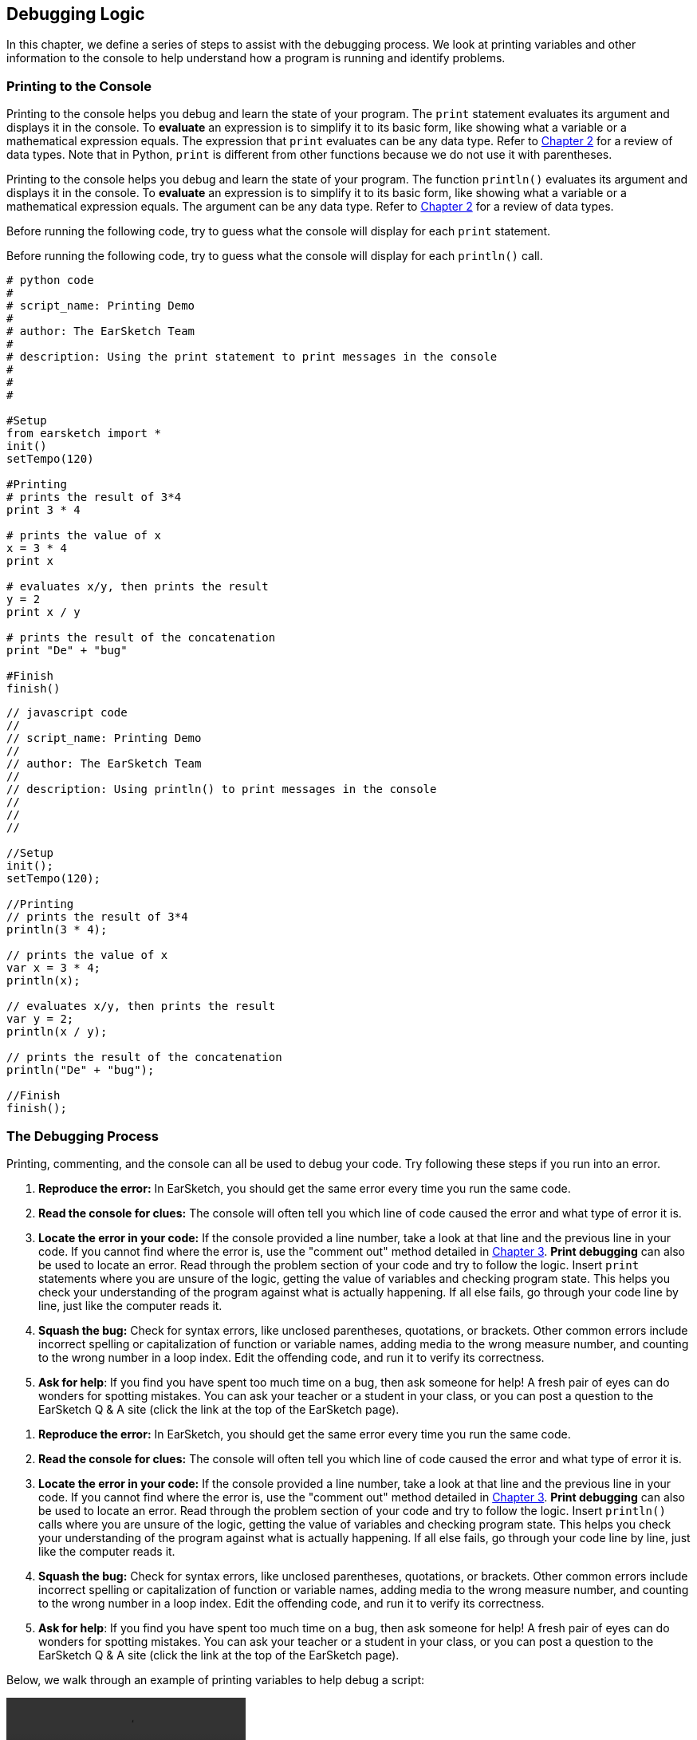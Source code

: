 [[ch_15]]
== Debugging Logic
:nofooter:
In this chapter, we define a series of steps to assist with the debugging process. We look at printing variables and other information to the console to help understand how a program is running and identify problems.

[[printingtotheconsole]]
=== Printing to the Console

[role="curriculum-python"]
Printing to the console helps you debug and learn the state of your program. The `print` statement evaluates its argument and displays it in the console. To *evaluate* an expression is to simplify it to its basic form, like showing what a variable or a mathematical expression equals. The expression that `print` evaluates can be any data type. Refer to <<building-blocks#datatypes,Chapter 2>> for a review of data types. Note that in Python, `print` is different from other functions because we do not use it with parentheses.

[role="curriculum-javascript"]
Printing to the console helps you debug and learn the state of your program. The function `println()` evaluates its argument and displays it in the console. To *evaluate* an expression is to simplify it to its basic form, like showing what a variable or a mathematical expression equals. The argument can be any data type. Refer to <<building-blocks#datatypes,Chapter 2>> for a review of data types.

[role="curriculum-python"]
Before running the following code, try to guess what the console will display for each `print` statement.

[role="curriculum-javascript"]
Before running the following code, try to guess what the  console will display for each `println()` call.

[role="curriculum-python"]
[source,python]
----
# python code
#
# script_name: Printing Demo
#
# author: The EarSketch Team
#
# description: Using the print statement to print messages in the console
#
#
#

#Setup
from earsketch import *
init()
setTempo(120)

#Printing
# prints the result of 3*4
print 3 * 4

# prints the value of x
x = 3 * 4
print x

# evaluates x/y, then prints the result
y = 2
print x / y

# prints the result of the concatenation
print "De" + "bug"

#Finish
finish()
----

[role="curriculum-javascript"]
[source,javascript]
----
// javascript code
//
// script_name: Printing Demo
//
// author: The EarSketch Team
//
// description: Using println() to print messages in the console
//
//
//

//Setup
init();
setTempo(120);

//Printing
// prints the result of 3*4
println(3 * 4);

// prints the value of x
var x = 3 * 4;
println(x);

// evaluates x/y, then prints the result
var y = 2;
println(x / y);

// prints the result of the concatenation
println("De" + "bug");

//Finish
finish();
----

[[thedebuggingprocess]]
=== The Debugging Process

Printing, commenting, and the console can all be used to debug your code. Try following these steps if you run into an error.

[role="curriculum-python"]
. *Reproduce the error:* In EarSketch, you should get the same error every time you run the same code.
. *Read the console for clues:* The console will often tell you which line of code caused the error and what type of error it is.
. *Locate the error in your code:* If the console provided a line number, take a look at that line and the previous line in your code. If you cannot find where the error is, use the "comment out" method detailed in <<debugging-and-documenting#documentingcode,Chapter 3>>. *Print debugging* can also be used to locate an error. Read through the problem section of your code and try to follow the logic. Insert `print` statements where you are unsure of the logic, getting the value of variables and checking program state. This helps you check your understanding of the program against what is actually happening. If all else fails, go through your code line by line, just like the computer reads it.
. *Squash the bug:* Check for syntax errors, like unclosed parentheses, quotations, or brackets. Other common errors include incorrect spelling or capitalization of function or variable names, adding media to the wrong measure number, and counting to the wrong number in a loop index. Edit the offending code, and run it to verify its correctness.
. *Ask for help*: If you find you have spent too much time on a bug, then ask someone for help! A fresh pair of eyes can do wonders for spotting mistakes. You can ask your teacher or a student in your class, or you can post a question to the EarSketch Q & A site (click the link at the top of the EarSketch page).

[role="curriculum-javascript"]
. *Reproduce the error:* In EarSketch, you should get the same error every time you run the same code.
. *Read the console for clues:* The console will often tell you which line of code caused the error and what type of error it is.
. *Locate the error in your code:* If the console provided a line number, take a look at that line and the previous line in your code. If you cannot find where the error is, use the "comment out" method detailed in <<debugging-and-documenting#documentingcode,Chapter 3>>. *Print debugging* can also be used to locate an error. Read through the problem section of your code and try to follow the logic. Insert `println()` calls where you are unsure of the logic, getting the value of variables and checking program state. This helps you check your understanding of the program against what is actually happening. If all else fails, go through your code line by line, just like the computer reads it.
. *Squash the bug:* Check for syntax errors, like unclosed parentheses, quotations, or brackets. Other common errors include incorrect spelling or capitalization of function or variable names, adding media to the wrong measure number, and counting to the wrong number in a loop index. Edit the offending code, and run it to verify its correctness.
. *Ask for help*: If you find you have spent too much time on a bug, then ask someone for help! A fresh pair of eyes can do wonders for spotting mistakes. You can ask your teacher or a student in your class, or you can post a question to the EarSketch Q & A site (click the link at the top of the EarSketch page).

Below, we walk through an example of printing variables to help debug a script:

[role="curriculum-python curriculum-mp4"]
[[video15py]]
video::./videoMedia/015-02-TheDebuggingProcess-PY.mp4[]

[role="curriculum-javascript curriculum-mp4"]
[[video15js]]
video::./videoMedia/015-02-TheDebuggingProcess-JS.mp4[]

[[commonerrors]]
=== Common Errors

The following list expands on some common errors covered previously and details some additional common errors.

[role="curriculum-python"]
. *Misspelling:* Spelling mistakes are the most prevalent error across programming languages. When using variables, make sure to use the same name you gave at assignment. Likewise, check the spelling of your functions, arguments, and sound constants.
. *Case sensitivity:* Most constructs used in programming are case sensitive, meaning you must pay attention to lowercase and uppercase letters used in variable names, functions, arguments, and sound constants.
. *Parentheses:* Forgetting an opening or closing parentheses where needed will cause a <<every-error-explained-in-detail#syntaxerror,syntax error>>. Make sure your arguments are enclosed by parentheses on both ends when defining and calling functions.
. *Initializing variables*: A variable must be initialized before it can be used in a script. This means you should assign values to your variables at the top of your script.
. *Script setup:* Although EarSketch adds setup functions to a new script automatically, sometimes `from earsketch import *`, `init()`, `setTempo()`, or `finish()` can be deleted by accident. Make sure that these functions appear in every script.
. *Comments:* Improper commenting will cause a syntax error. Remember that Python comments must start with a `#` symbol.
. *Colons:* Colons are used to declare the start of an indented block in Python. Check that your function definitions, for-loops, and conditional statements end with a colon `:`.
. *Assignment and equality:* The assignment operator (`=`) and equality operator (`==`) perform very different tasks. They cannot be used interchangeably, so ensure you are using the correct operator. We will learn more about the equality operator in <<console-input-and-conditionals#booleans,Chapter 17>>.
. *Indentation:* Indentation is critical in Python. Lack of indentation in function, for-loop, and conditional statement (see <<console-input-and-conditionals#conditionalstatements,Chapter 17>>) bodies will cause an <<every-error-explained-in-detail#indentationerror,indentation error>>.
. *Quotations:* Forgetting an opening or closing quatation mark can also cause a <<every-error-explained-in-detail#syntaxerror,syntax error>>. Make sure you enclose strings by quotation marks on both ends.
. *Function definitions vs. calls:* A custom function must be defined before it is called. Check that your function definitions precede any function calls. Likewise, check any empty function definitions. These will cause a <<every-error-explained-in-detail#parseerror,parse error>> if not deleted.
. *Parameter vs. argument:* Parameters are used in function definitions. Arguments are the information that is passed to the function, taking the place of the parameters. In other words, the argument is the actual value that is passed into the function.
. *Indices:* Providing incorrect indices can lead to confusing logic errors. Likewise, providing indices that are out of range can lead to <<every-error-explained-in-detail#indexerror,index errors>> and <<every-error-explained-in-detail#valueerror,value errors>>. Remember that all string indices (and later, data structure indices) start at 0.
. *Arguments:* Mistakes with function arguments can lead to all kinds of errors. You must provide the correct number and type of arguments to a function call. Make sure the arguments you pass are spelled correctly as well.
. *Punctuation:* Extra or lacking punctuation can lead to <<every-error-explained-in-detail#parseerror,parse errors>> and <<every-error-explained-in-detail#syntaxerror,syntax errors>>. Check the console and Code Editor for help.

[role="curriculum-javascript"]
. *Misspelling:* Spelling mistakes are the most prevalent error across programming languages. When using variables, make sure to use the same name you gave at assignment. Likewise, check the spelling of your functions, arguments, and sound constants.
. *Case sensitivity:* Most constructs used in programming are case sensitive, meaning you must pay attention to lowercase and uppercase letters used in variable names, functions, arguments, and sound constants.
. *Parentheses:* Forgetting an opening or closing parentheses where needed will cause a syntax error. Make sure your arguments are enclosed by parentheses on both ends when defining and calling functions.
. *Initializing variables*: A variable must be initialized before it can be used in a script. This means you should assign values to your variables at the top of your script.
. *Initializing without var:* Forgetting to initialize a variable with `var` in JavaScript can cause some confusing errors. Remember, the correct way to initialize a variable looks like this: `var measure = 1`.
. *Script setup:* Although EarSketch adds setup functions to a new script automatically, sometimes `init()`, `setTempo()`, or `finish()` can be deleted by accident. Make sure that these functions appear in every script.
. *Comments:* Improper commenting will cause a syntax error. Remember that JavaScript comments must start with `//`.
. *Semicolons:* Including semicolons after every statement is highly recommended in JavaScript. JavaScript may interpret your code differently in their absence, leading to confusing logic errors. The EarSketch Code Editor will alert you if you are missing a semicolon.
. *Assignment and equality:* The assignment operator (`=`), the equality operator (`==`), and the strict equality operator (`===`) perform very different tasks. They cannot be used interchangeably, so ensure you are using the correct operator. We will learn more about the equality operators in <<console-input-and-conditionals#booleans,Chapter 17>>.
. *Quotations:* Forgetting an opening or closing quatation mark can also cause a <<every-error-explained-in-detail#syntaxerror,syntax error>>. Make sure you enclose strings by quotation marks on both ends.
. *Curly braces:* Code bodies beneath function definitions, for-loops and conditional statements must be enclosed by curly braces. This can be tricky to catch, so make of habit of using curly braces when programming in JavaScript.
. *Function definitions vs. calls:* A custom function must be defined before it is called. Check that your function definitions precede any function calls.
. *Parameter vs. argument:* Parameters are used in function definitions. Arguments are the information that is passed to the function, taking the place of the parameters. In other words, the argument is the actual value that is passed into the function.
. *Indices:* Providing incorrect indices can lead to confusing logic errors. Likewise, providing indices that are out of range can lead to <<every-error-explained-in-detail#indexerror,index errors>> and <<every-error-explained-in-detail#valueerror,value errors>>. Remember that all string indices (and later, data structure indices) start at 0.
. *Arguments:* Mistakes with function arguments can lead to all kinds of errors. You must provide the correct number and type of arguments to a function call. Make sure the arguments you pass are spelled correctly as well.
. *Punctuation:* Extra or lacking punctuation can lead to <<every-error-explained-in-detail#syntaxerror,syntax errors>>. Check the console and Code Editor for help.

[[moredebuggingexercises]]
=== More Debugging Exercises

The following exercises expand on the knowledge of common errors and how they can be handled in code.

Suppose we want to create an alternating drum beat, with each beat switching off every two measures. In the example below we set up a for-loop to place sound clips on alternating tracks. Try running the script. Do you notice anything strange?

[role="curriculum-python"]
[source,python]
----
# python code
#
# script_name: Overlap Logic Error
#
# author: The EarSketch Team
#
# description: Code that causes a logic error
#

from earsketch import *

init()
setTempo(120)

groove1 = HIPHOP_DUSTYGROOVE_011
groove2 = HIPHOP_DUSTYGROOVE_010

for measure in range(1, 9):
  fitMedia(groove1, 1, measure, measure + 2)
  fitMedia(groove2, 2, measure + 2, measure + 4)

finish()
----

[role="curriculum-javascript"]
[source,javascript]
----
// javascript code
//
// script_name: Overlap Logic Error
//
// author: The EarSketch Team
//
// description: Code that causes a logic error
//

init();
setTempo(120);

var groove1 = HIPHOP_DUSTYGROOVE_011;
var groove2 = HIPHOP_DUSTYGROOVE_010;

for (var measure = 1; measure < 9; measure ++ ){
  fitMedia(groove1, 1, measure, measure + 2);
  fitMedia(groove2, 2, measure + 2, measure + 4);
}

finish();
----

[role="curriculum-python"]
We end up placing a clip on every measure as we iterate through the for-loop, but each clip is two measures long. This causes the second half (right side) of each clip to overlap with the previous half. Our code ran, but this was not the intended result; we have encountered a logic error. Following the control flow of the for-loop helps to debug this script. When `measure` is equal to 2, the `fitMedia()` calls attempt to place clips on measures that already contain music. We can solve this issue by incrementing our loop counter by four on each iteration instead of one. That way, we jump ahead four measures before placing clips again. In Python, this can be achieved using the `range()` function's third argument, like `range(1, 9, 4)`. The following code corrects the logic error:

[role="curriculum-javascript"]
We end up placing a clip on every measure as we iterate through the for-loop, but each clip is two measures long. This causes the second half (right side) of each clip to overlap with the previous half. Our code ran, but this was not the intended result; we have encountered a logic error. Following the control flow of the for-loop helps to debug this script. When `measure` is equal to 2, the `fitMedia()` calls attempt to place clips on measures that already contain music. We can solve this issue by incrementing our iteration statement by four on each iteration instead of one, like `measure += 4`. That way, we jump ahead four measures before placing clips again. The following code corrects the logic error:

[role="curriculum-python"]
[source, python]
----
# python code
#
# script_name: Overlap Correction
#
# author: The EarSketch Team
#
# description: Creating an alternating drum beat
#

from earsketch import *

init()
setTempo(120)

groove1 = HIPHOP_DUSTYGROOVE_011
groove2 = HIPHOP_DUSTYGROOVE_010

for measure in range(1, 9, 4):
  fitMedia(groove1, 1, measure, measure + 2)
  fitMedia(groove2, 2, measure + 2, measure + 4)

finish()
----

[role="curriculum-javascript"]
[source,javascript]
----
// javascript code
//
// script_name: Overlap Correction
//
// author: The EarSketch Team
//
// description: Creating an alternating drum beat
//

init();
setTempo(120);

var groove1 = HIPHOP_DUSTYGROOVE_011;
var groove2 = HIPHOP_DUSTYGROOVE_010;

for (var measure = 1; measure < 9; measure += 4 ){
  fitMedia(groove1, 1, measure, measure + 2);
  fitMedia(groove2, 2, measure + 2, measure + 4);
}

finish();
----

Let's take a look at another example. The script below takes advantage of all of `setEffect()` 's parameters to spice up a transition with an envelope. As the drop approaches, we attempt to slowly filter out the clap sounds for a more dramatic effect. Even though everything appears to be correct, the code doesn't run. See if you can use the console to figure out what is wrong.

[role="curriculum-python"]
[source,python]
----
# python code
#
# script_name: Argument Order Error
#
# author: The EarSketch Team
#
# description: Error using using 7-parameter setEffect()
#

from earsketch import *

init()
setTempo(128)

lead = YG_EDM_LEAD_BIG_1
kick = YG_EDM_KICK_1
riser = RD_EDM_SFX_RISER_AIR_1
bigClaps = YG_EDM_CLAPS_1

fitMedia(bigClaps, 1, 1, 5)
fitMedia(riser, 2, 1, 5)

fitMedia(kick, 3, 5, 9)
fitMedia(lead, 4, 5, 9)

setEffect(2, VOLUME, GAIN, -10)
setEffect(1, FILTER, FILTER_FREQ, 1, 10000, 5, 100)

finish()
----

[role="curriculum-javascript"]
[source,javascript]
----
// javascript code
//
// script_name: Argument Order Error
//
// author: The EarSketch Team
//
// description: Error using 7-parameter setEffect()
//

init();
setTempo(128);

var lead = YG_EDM_LEAD_BIG_1;
var kick = YG_EDM_KICK_1;
var riser = RD_EDM_SFX_RISER_AIR_1;
var bigClaps = YG_EDM_CLAPS_1;

fitMedia(bigClaps, 1, 1, 5);
fitMedia(riser, 2, 1, 5);

fitMedia(kick, 3, 5, 9);
fitMedia(lead, 4, 5, 9);

setEffect(2, VOLUME, GAIN, -10);
setEffect(1, FILTER, FILTER_FREQ, 1, 10000, 5, 100);

finish();
----

[role="curriculum-python"]
The console points us to line 27, where we have called `setEffect()` with a FILTER envelope that should drop in frequency from measure one to five. The console also tells us that we provided an argument with a value that is out of range, a <<every-error-explained-in-detail#valueerror,value error>>. Finally, it states that our start measure for the envelope can't be greater than the end measure. This is key - we must have mixed up our arguments. Upon further inspection, we can see that we provided time-value pairs for our envelope instead of value-time pairs. Our last four arguments should instead be (10000, 1, 100, 5):

[role="curriculum-javascript"]
The console points us to line 25, where we have called `setEffect()` with a FILTER envelope that should drop in frequency from measure one to five. The console also tells us that we provided an argument with a value that is out of range, a <<every-error-explained-in-detail#valueerror,range error>>. Finally, it states that our start measure for the envelope can't be greater than the end measure. This is key - we must have mixed up our arguments. Upon further inspection, we can see that we provided time-value pairs for our envelope instead of value-time pairs. Our last four arguments should instead be (10000, 1, 100, 5):

[role="curriculum-python"]
[source,python]
----
# python code
#
# script_name: Argument Order Correction
#
# author: The EarSketch Team
#
# description: Using 7-parameter setEffect() effectively
#

from earsketch import *

init()
setTempo(128)

lead = YG_EDM_LEAD_BIG_1
kick = YG_EDM_KICK_1
riser = RD_EDM_SFX_RISER_AIR_1
bigClaps = YG_EDM_CLAPS_1

fitMedia(bigClaps, 1, 1, 5)
fitMedia(riser, 2, 1, 5)

fitMedia(kick, 3, 5, 9)
fitMedia(lead, 4, 5, 9)

setEffect(2, VOLUME, GAIN, -10)
setEffect(1, FILTER, FILTER_FREQ, 10000, 1, 100 , 5)

finish()
----

[role="curriculum-javascript"]
[source,javascript]
----
// javascript code
//
// script_name: Argument Order Correction
//
// author: The EarSketch Team
//
// description: Using 7-parameter setEffect() effectively
//

init();
setTempo(128);

var lead = YG_EDM_LEAD_BIG_1;
var kick = YG_EDM_KICK_1;
var riser = RD_EDM_SFX_RISER_AIR_1;
var bigClaps = YG_EDM_CLAPS_1;

fitMedia(bigClaps, 1, 1, 5);
fitMedia(riser, 2, 1, 5);

fitMedia(kick, 3, 5, 9);
fitMedia(lead, 4, 5, 9);

setEffect(2, VOLUME, GAIN, -10);
setEffect(1, FILTER, FILTER_FREQ, 10000, 1, 100, 5);

finish();
----

EarSketch provides some additional resources to help you debug your scripts. Take a look at <<every-error-explained-in-detail#,Every Error Explained in Detail>> for a description of different error types and what you can do to prevent them.

////
Video Idea: A quick example of print debugging and commenting out. We discussed maybe using a for loop that trys to add a beat before the first measure of the piece.
////

[[chapter15summary]]
=== Chapter 15 Summary

[role="curriculum-python"]
* The `print` statement evaluates its accompanying expression and displays the result in the console. It is a useful tool for debugging because it allows the programmer to learn the state of the program.
* Printing, commenting out code, and the console can all be used to debug code. Additionally, asking someone for help can significantly speed up the debugging process.
* Revisit the expanded list of common programming errors: <<debugging-logic#commonerrors,Common Errors>>.

[role="curriculum-javascript"]
* The `println()` function evaluates its argument and displays the result in the console. It is a useful tool for debugging because it allows the programmer to learn the state of the program.
* Printing, commenting out code, and the console can all be used to debug code. Additionally, asking someone for help can significantly speed up the debugging process.
* Revisit the expanded list of common programming errors: <<debugging-logic#commonerrors,Common Errors>>.

[[chapter-questions]]
=== Questions

[question]
--
Which of the following is not a recommended technique for debugging?
[answers]
* Copying and pasting code into Google
* Printing variable values to the console
* Looking at error lines identified in the console
* Asking others for help
--

[question]
--
Which of the following is not something that can be printed to the console?
[answers]
* Code Comments
* Strings
* Mathematical Expressions
* Variables
--


